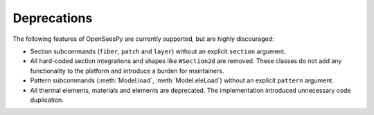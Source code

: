 Deprecations
^^^^^^^^^^^^

The following features of OpenSeesPy are currently supported, but are highly discouraged:

* Section subcommands (``fiber``, ``patch`` and ``layer``) without an explicit ``section`` argument.

* All hard-coded section integrations and shapes like ``WSection2d`` are removed. These classes do not add any functionality to the platform and introduce a burden for maintainers.

* Pattern subcommands (:meth:`Model.load`, :meth:`Model.eleLoad`) without an explicit ``pattern`` argument.

* All thermal elements, materials and elements are deprecated. The implementation introduced unnecessary code duplication. 

